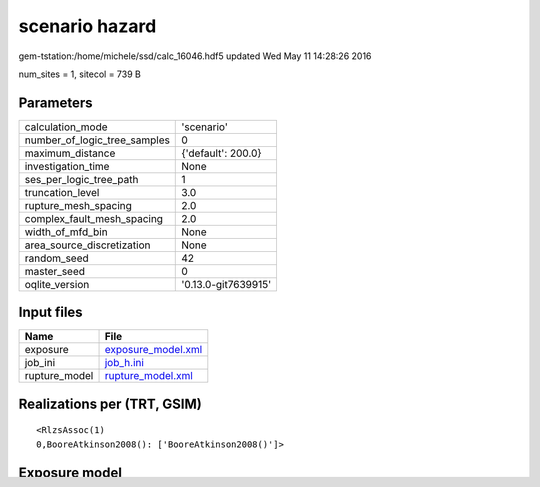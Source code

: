 scenario hazard
===============

gem-tstation:/home/michele/ssd/calc_16046.hdf5 updated Wed May 11 14:28:26 2016

num_sites = 1, sitecol = 739 B

Parameters
----------
============================ ===================
calculation_mode             'scenario'         
number_of_logic_tree_samples 0                  
maximum_distance             {'default': 200.0} 
investigation_time           None               
ses_per_logic_tree_path      1                  
truncation_level             3.0                
rupture_mesh_spacing         2.0                
complex_fault_mesh_spacing   2.0                
width_of_mfd_bin             None               
area_source_discretization   None               
random_seed                  42                 
master_seed                  0                  
oqlite_version               '0.13.0-git7639915'
============================ ===================

Input files
-----------
============= ==========================================
Name          File                                      
============= ==========================================
exposure      `exposure_model.xml <exposure_model.xml>`_
job_ini       `job_h.ini <job_h.ini>`_                  
rupture_model `rupture_model.xml <rupture_model.xml>`_  
============= ==========================================

Realizations per (TRT, GSIM)
----------------------------

::

  <RlzsAssoc(1)
  0,BooreAtkinson2008(): ['BooreAtkinson2008()']>

Exposure model
--------------
=========== =
#assets     1
#taxonomies 1
=========== =

======== ===== ====== === === ========= ==========
taxonomy mean  stddev min max num_sites num_assets
tax1     1.000 NaN    1   1   1         1         
======== ===== ====== === === ========= ==========

Information about the tasks
---------------------------
Not available

Slowest operations
------------------
======================= ========= ========= ======
operation               time_sec  memory_mb counts
======================= ========= ========= ======
filtering sites         0.010     0.0       1     
reading exposure        0.003     0.0       1     
computing gmfs          0.001     0.0       1     
reading site collection 6.914E-06 0.0       1     
======================= ========= ========= ======